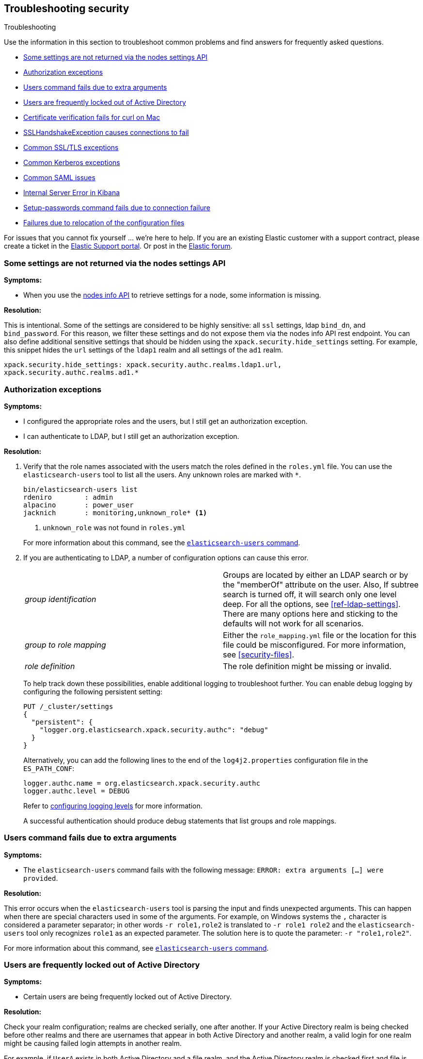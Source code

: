 [role="xpack"]
[[security-troubleshooting]]
== Troubleshooting security
++++
<titleabbrev>Troubleshooting</titleabbrev>
++++

Use the information in this section to troubleshoot common problems and find
answers for frequently asked questions.

* <<security-trb-settings>>
* <<security-trb-roles>>
* <<security-trb-extraargs>>
* <<trouble-shoot-active-directory>>
* <<trb-security-maccurl>>
* <<trb-security-sslhandshake>>
* <<trb-security-ssl>>
* <<trb-security-kerberos>>
* <<trb-security-saml>>
* <<trb-security-internalserver>>
* <<trb-security-setup>>
* <<trb-security-path>>


For issues that you cannot fix yourself … we’re here to help.
If you are an existing Elastic customer with a support contract, please create
a ticket in the
https://support.elastic.co/customers/s/login/[Elastic Support portal].
Or post in the https://discuss.elastic.co/[Elastic forum].

[[security-trb-settings]]
=== Some settings are not returned via the nodes settings API

*Symptoms:*

* When you use the <<cluster-nodes-info,nodes info API>> to retrieve
settings for a node, some information is missing.

*Resolution:*

This is intentional. Some of the settings are considered to be highly
sensitive: all `ssl` settings, ldap `bind_dn`, and `bind_password`.
For this reason, we filter these settings and do not expose them via
the nodes info API rest endpoint. You can also define additional
sensitive settings that should be hidden using the
`xpack.security.hide_settings` setting. For example, this snippet
hides the `url` settings of the `ldap1` realm and all settings of the
`ad1` realm.

[source, yaml]
------------------------------------------
xpack.security.hide_settings: xpack.security.authc.realms.ldap1.url,
xpack.security.authc.realms.ad1.*
------------------------------------------

[[security-trb-roles]]
=== Authorization exceptions

*Symptoms:*

* I configured the appropriate roles and the users, but I still get an
authorization exception.
* I can authenticate to LDAP, but I still get an authorization exception.


*Resolution:*

. Verify that the role names associated with the users match the roles defined
in the `roles.yml` file. You can use the `elasticsearch-users` tool to list all
the users. Any unknown roles are marked with `*`.
+
--
[source, shell]
------------------------------------------
bin/elasticsearch-users list
rdeniro        : admin
alpacino       : power_user
jacknich       : monitoring,unknown_role* <1>
------------------------------------------
<1> `unknown_role` was not found in `roles.yml`

For more information about this command, see the
<<users-command,`elasticsearch-users` command>>.
--

. If you are authenticating to LDAP, a number of configuration options can cause
this error.
+
--
|======================
|_group identification_ |

Groups are located by either an LDAP search or by the "memberOf" attribute on
the user. Also, If subtree search is turned off, it will search only one
level deep. For all the options, see <<ref-ldap-settings>>.
There are many options here and sticking to the defaults will not work for all
scenarios.

| _group to role mapping_|

Either the `role_mapping.yml` file or the location for this file could be
misconfigured. For more information, see <<security-files>>.

|_role definition_|

The role definition might be missing or invalid.

|======================

To help track down these possibilities, enable additional logging to troubleshoot further.
You can enable debug logging by configuring the following persistent setting:

[source, console]
----
PUT /_cluster/settings
{
  "persistent": {
    "logger.org.elasticsearch.xpack.security.authc": "debug"
  }
}
----

Alternatively, you can add the following lines to the end of
the `log4j2.properties` configuration file in the `ES_PATH_CONF`:

[source,properties]
----------------
logger.authc.name = org.elasticsearch.xpack.security.authc
logger.authc.level = DEBUG
----------------

Refer to <<configuring-logging-levels,configuring logging levels>> for more
information.

A successful authentication should produce debug statements that list groups and
role mappings.
--

[[security-trb-extraargs]]
=== Users command fails due to extra arguments

*Symptoms:*

* The `elasticsearch-users` command fails with the following message:
`ERROR: extra arguments [...] were provided`.

*Resolution:*

This error occurs when the `elasticsearch-users` tool is parsing the input and
finds unexpected arguments. This can happen when there are special characters
used in some of the arguments. For example, on Windows systems the `,` character
is considered a parameter separator; in other words `-r role1,role2` is
translated to `-r role1 role2` and the `elasticsearch-users` tool only
recognizes `role1` as an expected parameter. The solution here is to quote the
parameter: `-r "role1,role2"`.

For more information about this command, see
<<users-command,`elasticsearch-users` command>>.

[[trouble-shoot-active-directory]]
=== Users are frequently locked out of Active Directory

*Symptoms:*

* Certain users are being frequently locked out of Active Directory.

*Resolution:*

Check your realm configuration; realms are checked serially, one after another.
If your Active Directory realm is being checked before other realms and there
are usernames that appear in both Active Directory and another realm, a valid
login for one realm might be causing failed login attempts in another realm.

For example, if `UserA` exists in both Active Directory and a file realm, and
the Active Directory realm is checked first and file is checked second, an
attempt to authenticate as `UserA` in the file realm would first attempt to
authenticate against Active Directory and fail, before successfully
authenticating against the `file` realm. Because authentication is verified on
each request, the Active Directory realm would be checked - and fail - on each
request for `UserA` in the `file` realm. In this case, while the authentication
request completed successfully, the account on Active Directory would have
received several failed login attempts, and that account might become
temporarily locked out. Plan the order of your realms accordingly.

Also note that it is not typically necessary to define multiple Active Directory
realms to handle domain controller failures. When using Microsoft DNS, the DNS
entry for the domain should always point to an available domain controller.


[[trb-security-maccurl]]
=== Certificate verification fails for curl on Mac

*Symptoms:*

* `curl` on the Mac returns a certificate verification error even when the
`--cacert` option is used.


*Resolution:*

Apple's integration of `curl` with their keychain technology disables the
`--cacert` option.
See http://curl.haxx.se/mail/archive-2013-10/0036.html for more information.

You can use another tool, such as `wget`, to test certificates. Alternately, you
can add the certificate for the signing certificate authority MacOS system
keychain, using a procedure similar to the one detailed at the
http://support.apple.com/kb/PH14003[Apple knowledge base]. Be sure to add the
signing CA's certificate and not the server's certificate.


[[trb-security-sslhandshake]]
=== SSLHandshakeException causes connections to fail

*Symptoms:*

* A `SSLHandshakeException` causes a connection to a node to fail and indicates
that there is a configuration issue. Some of the common exceptions are shown
below with tips on how to resolve these issues.


*Resolution:*

`java.security.cert.CertificateException: No name matching node01.example.com found`::
+
--
Indicates that a client connection was made to `node01.example.com` but the
certificate returned did not contain the name `node01.example.com`. In most
cases, the issue can be resolved by ensuring the name is specified during
certificate creation. For more information, see <<encrypt-internode-communication>>. Another scenario is
when the environment does not wish to use DNS names in certificates at all. In
this scenario, all settings in `elasticsearch.yml` should only use IP addresses
including the `network.publish_host` setting.
--

`java.security.cert.CertificateException: No subject alternative names present`::
+
--
Indicates that a client connection was made to an IP address but the returned
certificate did not contain any `SubjectAlternativeName` entries. IP addresses
are only used for hostname verification if they are specified as a
`SubjectAlternativeName` during certificate creation. If the intent was to use
IP addresses for hostname verification, then the certificate will need to be
regenerated with the appropriate IP address. See <<encrypt-internode-communication>>.
--

`javax.net.ssl.SSLHandshakeException: null cert chain` and `javax.net.ssl.SSLException: Received fatal alert: bad_certificate`::
+
--
The `SSLHandshakeException` indicates that a self-signed certificate was
returned by the client that is not trusted as it cannot be found in the
`truststore` or `keystore`. This `SSLException` is seen on the client side of
the connection.
--

`sun.security.provider.certpath.SunCertPathBuilderException: unable to find valid certification path to requested target` and `javax.net.ssl.SSLException: Received fatal alert: certificate_unknown`::
+
--
This `SunCertPathBuilderException` indicates that a certificate was returned
during the handshake that is not trusted. This message is seen on the client
side of the connection. The `SSLException` is seen on the server side of the
connection. The CA certificate that signed the returned certificate was not
found in the `keystore` or `truststore` and needs to be added to trust this
certificate.
--

`javax.net.ssl.SSLHandshakeException: Invalid ECDH ServerKeyExchange signature`::
+
--
The `Invalid ECDH ServerKeyExchange signature` can indicate that a key and a corresponding certificate don't match and are
causing the handshake to fail.
Verify the contents of each of the files you are using for your configured certificate authorities, certificates and keys. In particular, check that the key and certificate belong to the same key pair.
--

[[trb-security-ssl]]
=== Common SSL/TLS exceptions

*Symptoms:*

* You might see some exceptions related to SSL/TLS in your logs. Some of the
common exceptions are shown below with tips on how to resolve these issues. +



*Resolution:*

`WARN: received plaintext http traffic on a https channel, closing connection`::
+
--
Indicates that there was an incoming plaintext http request. This typically
occurs when an external applications attempts to make an unencrypted call to the
REST interface. Please ensure that all applications are using `https` when
calling the REST interface with SSL enabled.
--

`org.elasticsearch.common.netty.handler.ssl.NotSslRecordException: not an SSL/TLS record:`::
+
--
Indicates that there was incoming plaintext traffic on an SSL connection. This
typically occurs when a node is not configured to use encrypted communication
and tries to connect to nodes that are using encrypted communication. Please
verify that all nodes are using the same setting for
`xpack.security.transport.ssl.enabled`.

For more information about this setting, see
<<security-settings>>.
--

`java.io.StreamCorruptedException: invalid internal transport message format, got`::
+
--
Indicates an issue with data received on the transport interface in an unknown
format. This can happen when a node with encrypted communication enabled
connects to a node that has encrypted communication disabled. Please verify that
all nodes are using the same setting for `xpack.security.transport.ssl.enabled`.

For more information about this setting, see
<<security-settings>>.
--

`java.lang.IllegalArgumentException: empty text`::
+
--
This exception is typically seen when a `https` request is made to a node that
is not using `https`. If `https` is desired, please ensure the following setting
is in `elasticsearch.yml`:

[source,yaml]
----------------
xpack.security.http.ssl.enabled: true
----------------

For more information about this setting, see
<<security-settings>>.
--

`ERROR: unsupported ciphers [...] were requested but cannot be used in this JVM`::
+
--
This error occurs when a SSL/TLS cipher suite is specified that cannot supported
by the JVM that {es} is running in. Security tries to use the specified cipher
suites that are supported by this JVM. This error can occur when using the
Security defaults as some distributions of OpenJDK do not enable the PKCS11
provider by default. In this case, we recommend consulting your JVM
documentation for details on how to enable the PKCS11 provider.

Another common source of this error is requesting cipher suites that use
encrypting with a key length greater than 128 bits when running on an Oracle JDK.
In this case, you must install the
<<ciphers, JCE Unlimited Strength Jurisdiction Policy Files>>.
--

[[trb-security-kerberos]]
=== Common Kerberos exceptions

*Symptoms:*

* User authentication fails due to either GSS negotiation failure
or a service login failure (either on the server or in the {es} http client).
Some of the common exceptions are listed below with some tips to help resolve
them.

*Resolution:*

`Failure unspecified at GSS-API level (Mechanism level: Checksum failed)`::
+
--

When you see this error message on the HTTP client side, then it may be
related to an incorrect password.

When you see this error message in the {es} server logs, then it may be
related to the {es} service keytab. The keytab file is present but it failed
to log in as the user. Please check the keytab expiry. Also check whether the
keytab contain up-to-date credentials; if not, replace them.

You can use tools like `klist` or `ktab` to list principals inside
the keytab and validate them. You can use `kinit` to see if you can acquire
initial tickets using the keytab. Please check the tools and their documentation
in your Kerberos environment.

Kerberos depends on proper hostname resolution, so please check your DNS infrastructure.
Incorrect DNS setup, DNS SRV records or configuration for KDC servers in `krb5.conf`
can cause problems with hostname resolution.

--

`Failure unspecified at GSS-API level (Mechanism level: Request is a replay (34))`::

`Failure unspecified at GSS-API level (Mechanism level: Clock skew too great (37))`::
+
--

To prevent replay attacks, Kerberos V5 sets a maximum tolerance for computer
clock synchronization and it is typically 5 minutes. Please check whether
the time on the machines within the domain is in sync.

--

`gss_init_sec_context() failed: An unsupported mechanism was requested`::

`No credential found for: 1.2.840.113554.1.2.2 usage: Accept`::
+
--

You would usually see this error message on the client side when using `curl` to
test {es} Kerberos setup. For example, these messages occur when you are using
an old version of curl on the client and therefore Kerberos Spnego support is missing.
The Kerberos realm in {es} only supports Spengo mechanism (Oid 1.3.6.1.5.5.2);
it does not yet support Kerberos mechanism (Oid 1.2.840.113554.1.2.2).

Make sure that:

* You have installed curl version 7.49 or above as older versions of curl have
known Kerberos bugs.

* The curl installed on your machine has `GSS-API`, `Kerberos` and `SPNEGO`
features listed when you invoke command `curl -V`. If not, you will need to
compile `curl` version with this support.

To download latest curl version visit https://curl.haxx.se/download.html

--

As Kerberos logs are often cryptic in nature and many things can go wrong
as it depends on external services like DNS and NTP. You might
have to enable additional debug logs to determine the root cause of the issue.

{es} uses a JAAS (Java Authentication and Authorization Service) Kerberos login
module to provide Kerberos support. To enable debug logs on {es} for the login
module use following Kerberos realm setting:
[source,yaml]
----------------
xpack.security.authc.realms.kerberos.<realm-name>.krb.debug: true
----------------

For detailed information, see <<ref-kerberos-settings>>.

Sometimes you may need to go deeper to understand the problem during SPNEGO
GSS context negotiation or look at the Kerberos message exchange. To enable
Kerberos/SPNEGO debug logging on JVM, add following JVM system properties:

`-Dsun.security.krb5.debug=true`

`-Dsun.security.spnego.debug=true`

For more information about JVM system properties, see <<jvm-options>>.

[[trb-security-saml]]
=== Common SAML issues

Some of the common SAML problems are shown below with tips on how to resolve
these issues.

. *Symptoms:*
+
--
Authentication in {kib} fails and the following error is printed in the {es}
logs:

....
Cannot find any matching realm for [SamlPrepareAuthenticationRequest{realmName=saml1,
assertionConsumerServiceURL=https://my.kibana.url/api/security/saml/callback}]
....

*Resolution:*

In order to initiate a SAML authentication, {kib} needs to know which SAML realm
it should use from the ones that are configured in {es}. You can use the
`xpack.security.authc.providers.saml.<provider-name>.realm` setting to explicitly
set the SAML realm name in {kib}. It must match the name of the SAML realm that is
configured in {es}.

If you get an error like the one above, it possibly means that the value of
`xpack.security.authc.providers.saml.<provider-name>.realm` in your {kib}
configuration is wrong. Verify that it matches the name of the configured realm
in {es}, which is the string after `xpack.security.authc.realms.saml.` in your
{es} configuration.

--

. *Symptoms:*
+
--
Authentication in {kib} fails and the following error is printed in the
{es} logs:

....
Authentication to realm saml1 failed - Provided SAML response is not valid for realm
saml/saml1 (Caused by ElasticsearchSecurityException[Conditions
[https://5aadb9778c594cc3aad0efc126a0f92e.kibana.company....ple.com/]
do not match required audience
[https://5aadb9778c594cc3aad0efc126a0f92e.kibana.company.example.com]])
....

*Resolution:*

We received a SAML response that is addressed to another SAML Service Provider.
This usually means that the configured SAML Service Provider Entity ID in
`elasticsearch.yml` (`sp.entity_id`) does not match what has been configured as
the SAML Service Provider Entity ID in the SAML Identity Provider documentation.

To resolve this issue, ensure that both the saml realm in {es} and the IdP are
configured with the same string for the SAML Entity ID of the Service Provider.

In the {es} log, just before the exception message (above), there will also be
one or more `INFO` level messages of the form
....
Audience restriction
[https://5aadb9778c594cc3aad0efc126a0f92e.kibana.company.example.com/]
does not match required audience
[https://5aadb9778c594cc3aad0efc126a0f92e.kibana.company.example.com]
(difference starts at character [#68] [/] vs [])
....
This log message can assist in determining the difference between the value that
was received from the IdP and the value at has been configured in {es}.
The text in parentheses that describes the difference between the two audience
identifiers will only be shown if the two strings are considered to be similar.

TIP: These strings are compared as case-sensitive strings and not as
canonicalized URLs even when the values are URL-like. Be mindful of trailing
slashes, port numbers, etc.

--

. *Symptoms:*
+
--
Authentication in {kib} fails and the following error is printed in the
{es} logs:

....
Cannot find metadata for entity [your:entity.id] in [metadata.xml]
....

*Resolution:*

We could not find the metadata for the SAML Entity ID `your:entity.id` in the
configured metadata file (`metadata.xml`).

.. Ensure that the `metadata.xml` file you are using is indeed the one provided
by your SAML Identity Provider.
.. Ensure that the `metadata.xml` file contains one <EntityDescriptor> element
as follows: `<EntityDescriptor ID="0597c9aa-e69b-46e7-a1c6-636c7b8a8070" entityID="https://saml.example.com/f174199a-a96e-4201-88f1-0d57a610c522/" ...`
where the value of the `entityID` attribute is the same as the value of the
`idp.entity_id` that you have set in your SAML realm configuration in
`elasticsearch.yml`.
.. Note that these are also compared as case-sensitive strings and not as
canonicalized URLs even when the values are URL-like.
--

. *Symptoms:*
+
--
Authentication in {kib} fails and the following error is printed in the {es}
logs:

....
unable to authenticate user [<unauthenticated-saml-user>]
for action [cluster:admin/xpack/security/saml/authenticate]
....

*Resolution:*

This error indicates that {es} failed to process the incoming SAML
authentication message. Since the message can't be processed, {es} is not aware
of who the to-be authenticated user is and the `<unauthenticated-saml-user>`
placeholder is used instead. To diagnose the _actual_ problem, you must check
the {es} logs for further details.
--

. *Symptoms:*
+
--
Authentication in {kib} fails and the following error is printed in the {es}
logs:

....
Authentication to realm <saml-realm-name> failed - SAML Attribute [<AttributeName0>] for
[xpack.security.authc.realms.saml.<saml-realm-name>.attributes.principal] not found in saml attributes
[<AttributeName1>=<AttributeValue1>, <AttributeName2>=<AttributeValue2>, ...] or NameID [ NameID(format)=value ]
....

*Resolution:*

This error indicates that {es} failed to find the necessary SAML attribute in the SAML response that the
Identity Provider sent. In this example, {es} is configured as follows:
....
xpack.security.authc.realms.saml.<saml-realm-name>.attributes.principal: AttributeName0
....
This configuration means that {es} expects to find a SAML Attribute with the name `AttributeName0` or a `NameID` with the appropriate format in the SAML
response so that <<saml-attribute-mapping,it can map it>> to the `principal` user property. The `principal` user property is a
mandatory one, so if this mapping can't happen, the authentication fails.

If you are attempting to map a `NameID`, make sure that the expected `NameID` format matches the one that is sent.
See <<saml-attribute-mapping-nameid>> for more details.

If you are attempting to map a SAML attribute and it is not part of the list in the error message, it might mean
that you have misspelled the attribute name, or that the IdP is not sending this particular attribute. You might
be able to use another attribute from the list to map to `principal` or consult with your IdP administrator to
determine if the required attribute can be sent.

--

. *Symptoms:*
+
--
Authentication in {kib} fails and the following error is printed in the {es}
logs:

....
Cannot find [{urn:oasis:names:tc:SAML:2.0:metadata}IDPSSODescriptor]/[urn:oasis:names:tc:SAML:2.0:bindings:HTTP-Redirect] in descriptor
....

*Resolution:*

This error indicates that the SAML metadata for your Identity Provider do not contain a `<SingleSignOnService>` endpoint with binding of
HTTP-Redirect (urn:oasis:names:tc:SAML:2.0:bindings:HTTP-Redirect). {es} supports only the `HTTP-Redirect` binding for SAML authentication
requests (and it doesn't support the `HTTP-POST` binding). Consult your IdP administrator in order to enable at least one
`<SingleSignOnService>` supporting `HTTP-Redirect` binding and update your IdP SAML Metadata.
--

. *Symptoms:*
+
--
Authentication in {kib} fails and the following error is printed in the
{es} logs:

....
Authentication to realm my-saml-realm failed -
Provided SAML response is not valid for realm saml/my-saml-realm
(Caused by ElasticsearchSecurityException[SAML Response is not a 'success' response:
 The SAML IdP did not grant the request. It indicated that the Elastic Stack side sent
 something invalid (urn:oasis:names:tc:SAML:2.0:status:Requester). Specific status code which might
 indicate what the issue is: [urn:oasis:names:tc:SAML:2.0:status:InvalidNameIDPolicy]]
)
....

*Resolution:*

This means that the SAML Identity Provider failed to authenticate the user and
sent a SAML Response to the Service Provider ({stack}) indicating this failure.
The message will convey whether the SAML Identity Provider thinks that the problem
is with the Service Provider ({stack}) or with the Identity Provider itself and
the specific status code that follows is extremely useful as it usually indicates
the underlying issue. The list of specific error codes is defined in the
https://docs.oasis-open.org/security/saml/v2.0/saml-core-2.0-os.pdf[SAML 2.0 Core specification - Section 3.2.2.2]
and the most commonly encountered ones are:

. `urn:oasis:names:tc:SAML:2.0:status:AuthnFailed`: The SAML Identity Provider failed to
  authenticate the user. There is not much to troubleshoot on the {stack} side for this status, the logs of
  the SAML Identity Provider will hopefully offer much more information.
. `urn:oasis:names:tc:SAML:2.0:status:InvalidNameIDPolicy`: The SAML Identity Provider cannot support
  releasing a NameID with the requested format. When creating SAML Authentication Requests, {es} sets
  the NameIDPolicy element of the Authentication request with the appropriate value. This is controlled
  by the <<ref-saml-settings,`nameid_format`>> configuration parameter in
  `elasticsearch.yml`, which if not set defaults to `urn:oasis:names:tc:SAML:2.0:nameid-format:transient`.
   This instructs the Identity Provider to return a NameID with that specific format in the SAML Response. If
  the SAML Identity Provider cannot grant that request, for example because it is configured to release a
  NameID format with `urn:oasis:names:tc:SAML:2.0:nameid-format:persistent` format instead, it returns this error
  indicating an invalid NameID policy. This issue can be resolved by adjusting `nameid_format` to match the format
  the SAML Identity Provider can return or by setting it to `urn:oasis:names:tc:SAML:2.0:nameid-format:unspecified`
  so that the Identity Provider is allowed to return any format it wants.
--

. *Symptoms:*
+
--
Authentication in {kib} fails and the following error is printed in the
{es} logs:

....
The XML Signature of this SAML message cannot be validated. Please verify that the saml
realm uses the correct SAMLmetadata file/URL for this Identity Provider
....

*Resolution:*

This means that {es} failed to validate the digital signature of the SAML
message that the Identity Provider sent. {es} uses the public key of the
Identity Provider that is included in the SAML metadata, in order to validate
the signature that the IdP has created using its corresponding private key.
Failure to do so, can have a number of causes:

.. As the error message indicates, the most common cause is that the wrong
metadata file is used and as such the public key it contains doesn't correspond
to the private key the Identity Provider uses.
.. The configuration of the Identity Provider has changed or the key has been
rotated and the metadata file that {es} is using has not been updated.
.. The SAML Response has been altered in transit and the signature cannot be
validated even though the correct key is used.

NOTE: The private keys and public keys and self-signed X.509 certificates that
are used in SAML for digital signatures as described above have no relation to
the keys and certificates that are used for TLS either on the transport or the
http layer. A failure such as the one described above has nothing to do with
your `xpack.ssl` related configuration.

--

. *Symptoms:*
+
--
Users are unable to login with a local username and password in {kib} because
SAML is enabled.

*Resolution:*

If you want your users to be able to use local credentials to authenticate to
{kib} in addition to using the SAML realm for Single Sign-On, you must enable
the `basic` `authProvider` in {kib}. The process is documented in the
<<saml-kibana-basic, SAML Guide>>

--

. *Symptoms:*
+
--
No SAML request ID values are being passed from {kib} to {es}:

....
Caused by org.elasticsearch.ElasticsearchSecurityException: SAML content is in-response-to [_A1B2C3D4E5F6G8H9I0] but expected one of []
....

*Resolution:*
This error indicates that {es} received a SAML response tied to a particular SAML request, but {kib}
didn't explicitly specify ID of that request. This usually means that {kib} cannot find the user session where
it previously stored the SAML request ID.

To resolve this issue, ensure that in your {kib} configuration `xpack.security.sameSiteCookies` is not set to `Strict`.
Depending on your configuration, you may be able to rely on the default value or explicitly set the value to `None`.

For further information,
please read https://developer.mozilla.org/en-US/docs/Web/HTTP/Headers/Set-Cookie/SameSite[MDN SameSite cookies]

If you serve multiple {kib} installations behind a load balancer make sure to use the
https://www.elastic.co/guide/en/kibana/current/production.html#load-balancing-kibana[same security configuration]
for all installations.
--

*Logging:*

If the previous resolutions do not solve your issue, enable additional
logging for the SAML realm to troubleshoot further. You can enable debug
logging by configuring the following persistent setting:

[source, console]
----
PUT /_cluster/settings
{
  "persistent": {
    "logger.org.elasticsearch.xpack.security.authc.saml": "debug"
  }
}
----

Alternatively, you can add the following lines to the end of the
`log4j2.properties` configuration file in the `ES_PATH_CONF`:

[source,properties]
----------------
logger.saml.name = org.elasticsearch.xpack.security.authc.saml
logger.saml.level = DEBUG
----------------

Refer to <<configuring-logging-levels,configuring logging levels>> for more
information.

[[trb-security-internalserver]]
=== Internal Server Error in Kibana

*Symptoms:*

* In 5.1.1, an `UnhandledPromiseRejectionWarning` occurs and {kib} displays an
Internal Server Error.
//TBD: Is the same true for later releases?

*Resolution:*

If the Security plugin is enabled in {es} but disabled in {kib}, you must
still set `elasticsearch.username` and `elasticsearch.password` in `kibana.yml`.
Otherwise, {kib} cannot connect to {es}.


[[trb-security-setup]]
=== Setup-passwords command fails due to connection failure

The <<setup-passwords,elasticsearch-setup-passwords command>> sets
passwords for the built-in users by sending user management API requests. If
your cluster uses SSL/TLS for the HTTP (REST) interface, the command attempts to
establish a connection with the HTTPS protocol. If the connection attempt fails,
the command fails.

*Symptoms:*

. {es} is running HTTPS, but the command fails to detect it and returns the
following errors:
+
--
[source, shell]
------------------------------------------
Cannot connect to elasticsearch node.
java.net.SocketException: Unexpected end of file from server
...
ERROR: Failed to connect to elasticsearch at
http://127.0.0.1:9200/_security/_authenticate?pretty.
Is the URL correct and elasticsearch running?
------------------------------------------
--

. SSL/TLS is configured, but trust cannot be established. The command returns
the following errors:
+
--
[source, shell]
------------------------------------------
SSL connection to
https://127.0.0.1:9200/_security/_authenticate?pretty
failed: sun.security.validator.ValidatorException:
PKIX path building failed:
sun.security.provider.certpath.SunCertPathBuilderException:
unable to find valid certification path to requested target
Please check the elasticsearch SSL settings under
xpack.security.http.ssl.
...
ERROR: Failed to establish SSL connection to elasticsearch at
https://127.0.0.1:9200/_security/_authenticate?pretty.
------------------------------------------
--

. The command fails because hostname verification fails, which results in the
following errors:
+
--
[source, shell]
------------------------------------------
SSL connection to
https://idp.localhost.test:9200/_security/_authenticate?pretty
failed: java.security.cert.CertificateException:
No subject alternative DNS name matching
elasticsearch.example.com found.
Please check the elasticsearch SSL settings under
xpack.security.http.ssl.
...
ERROR: Failed to establish SSL connection to elasticsearch at
https://elasticsearch.example.com:9200/_security/_authenticate?pretty.
------------------------------------------
--

*Resolution:*

. If your cluster uses TLS/SSL for the HTTP interface but the
`elasticsearch-setup-passwords` command attempts to establish a non-secure
connection, use the `--url` command option to explicitly specify an HTTPS URL.
Alternatively, set the `xpack.security.http.ssl.enabled` setting to `true`.

. If the command does not trust the {es} server, verify that you configured the
`xpack.security.http.ssl.certificate_authorities` setting or the
`xpack.security.http.ssl.truststore.path` setting.

. If hostname verification fails, you can disable this verification by setting
`xpack.security.http.ssl.verification_mode` to `certificate`.

For more information about these settings, see
<<security-settings>>.

[[trb-security-path]]
=== Failures due to relocation of the configuration files

*Symptoms:*

* Active Directory or LDAP realms might stop working after upgrading to {es} 6.3
or later releases. In 6.4 or later releases, you might see messages in the {es}
log that indicate a config file is in a deprecated location.

*Resolution:*

By default, in 6.2 and earlier releases, the security configuration files are
located in the `ES_PATH_CONF/x-pack` directory, where `ES_PATH_CONF` is an
environment variable that defines the location of the
<<config-files-location,config directory>>.

In 6.3 and later releases, the config directory no longer contains an `x-pack`
directory. The files that were stored in this folder, such as the
`log4j2.properties`, `role_mapping.yml`, `roles.yml`, `users`, and `users_roles`
files, now exist directly in the config directory.

IMPORTANT: If you upgraded to 6.3 or later releases, your old security
configuration files still exist in an `x-pack` folder. That file path is
deprecated, however, and you should move your files out of that folder.

In 6.3 and later releases, settings such as `files.role_mapping` default to
`ES_PATH_CONF/role_mapping.yml`. If you do not want to use the default locations,
you must update the settings appropriately. See
<<security-settings>>.
